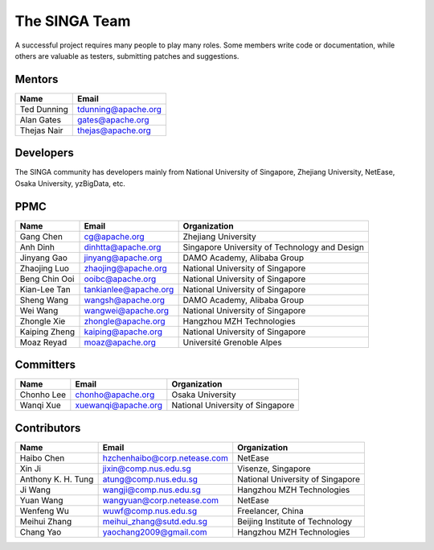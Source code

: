 .. Licensed to the Apache Software Foundation (ASF) under one
   or more contributor license agreements.  See the NOTICE file
   distributed with this work for additional information
   regarding copyright ownership.  The ASF licenses this file
   to you under the Apache License, Version 2.0 (the
   "License"); you may not use this file except in compliance
   with the License.  You may obtain a copy of the License at

   http://www.apache.org/licenses/LICENSE-2.0

   Unless required by applicable law or agreed to in writing,
   software distributed under the License is distributed on an
   "AS IS" BASIS, WITHOUT WARRANTIES OR CONDITIONS OF ANY
   KIND, either express or implied.  See the License for the
   specific language governing permissions and limitations
   under the License.


The SINGA Team
==============

A successful project requires many people to play many roles. Some members write code or documentation, while others are valuable as testers, submitting patches and suggestions.

Mentors
-------

==================   ============
Name                 Email
==================   ============
Ted Dunning          tdunning@apache.org
Alan Gates           gates@apache.org
Thejas Nair          thejas@apache.org
==================   ============


Developers
----------

The SINGA community has developers mainly from National University of Singapore, Zhejiang University, NetEase, Osaka University, yzBigData, etc.

PPMC
----

+--------------------+--------------------------------+-----------------------------------------------+
| Name               | Email                          | Organization                                  |
+====================+================================+===============================================+
| Gang Chen          | cg@apache.org                  | Zhejiang University                           |
+--------------------+--------------------------------+-----------------------------------------------+
| Anh Dinh           | dinhtta@apache.org             | Singapore University of Technology and Design |
+--------------------+--------------------------------+-----------------------------------------------+
| Jinyang Gao        | jinyang@apache.org             | DAMO Academy, Alibaba Group                   |
+--------------------+--------------------------------+-----------------------------------------------+
| Zhaojing Luo       | zhaojing@apache.org            | National University of Singapore              |
+--------------------+--------------------------------+-----------------------------------------------+
| Beng Chin Ooi      | ooibc@apache.org               | National University of Singapore              |
+--------------------+--------------------------------+-----------------------------------------------+
| Kian-Lee Tan       | tankianlee@apache.org          | National University of Singapore              |
+--------------------+--------------------------------+-----------------------------------------------+
| Sheng Wang         | wangsh@apache.org              | DAMO Academy, Alibaba Group                   |
+--------------------+--------------------------------+-----------------------------------------------+
| Wei Wang           | wangwei@apache.org             | National University of Singapore              |
+--------------------+--------------------------------+-----------------------------------------------+
| Zhongle Xie        | zhongle@apache.org             | Hangzhou MZH Technologies                     |
+--------------------+--------------------------------+-----------------------------------------------+
| Kaiping Zheng      | kaiping@apache.org             | National University of Singapore              |
+--------------------+--------------------------------+-----------------------------------------------+
| Moaz Reyad         | moaz@apache.org                | Université Grenoble Alpes                     |
+--------------------+--------------------------------+-----------------------------------------------+

Committers
----------

+--------------------+--------------------------------+-----------------------------------------------+
| Name               | Email                          | Organization                                  |
+====================+================================+===============================================+
| Chonho Lee         | chonho@apache.org              | Osaka University                              |
+--------------------+--------------------------------+-----------------------------------------------+
| Wanqi Xue          | xuewanqi@apache.org            | National University of Singapore              |
+--------------------+--------------------------------+-----------------------------------------------+

Contributors
------------

+--------------------+--------------------------------+-----------------------------------------------+
| Name               | Email                          | Organization                                  |
+====================+================================+===============================================+
| Haibo Chen         | hzchenhaibo@corp.netease.com   | NetEase                                       |
+--------------------+--------------------------------+-----------------------------------------------+
| Xin Ji             | jixin@comp.nus.edu.sg          | Visenze, Singapore                            |
+--------------------+--------------------------------+-----------------------------------------------+
| Anthony K. H. Tung | atung@comp.nus.edu.sg          | National University of Singapore              |
+--------------------+--------------------------------+-----------------------------------------------+
| Ji Wang            | wangji@comp.nus.edu.sg         | Hangzhou MZH Technologies                     |
+--------------------+--------------------------------+-----------------------------------------------+
| Yuan Wang          | wangyuan@corp.netease.com      | NetEase                                       |
+--------------------+--------------------------------+-----------------------------------------------+
| Wenfeng Wu         | wuwf@comp.nus.edu.sg           | Freelancer, China                             |
+--------------------+--------------------------------+-----------------------------------------------+
| Meihui Zhang       | meihui_zhang@sutd.edu.sg       | Beijing Institute of Technology               |
+--------------------+--------------------------------+-----------------------------------------------+
| Chang Yao          | yaochang2009@gmail.com         | Hangzhou MZH Technologies                     |
+--------------------+--------------------------------+-----------------------------------------------+

